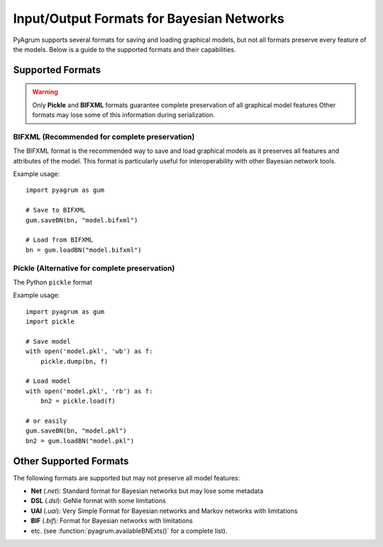 Input/Output Formats for Bayesian Networks
==========================================

PyAgrum supports several formats for saving and loading graphical models, but not all formats preserve every feature of the models. Below is a guide to the supported formats and their capabilities.

Supported Formats
-----------------

.. warning::
   Only **Pickle** and **BIFXML** formats guarantee complete preservation of all graphical model features
   Other formats may lose some of this information during serialization.

.. _bifxml-format:

BIFXML (Recommended for complete preservation)
~~~~~~~~~~~~~~~~~~~~~~~~~~~~~~~~~~~~~~~~~~~~~~

The BIFXML format is the recommended way to save and load graphical models as it preserves all features and attributes of the model. This format is particularly useful for interoperability with other Bayesian network tools.

Example usage::

    import pyagrum as gum

    # Save to BIFXML
    gum.saveBN(bn, "model.bifxml")

    # Load from BIFXML
    bn = gum.loadBN("model.bifxml")

.. _pickle-format:

Pickle (Alternative for complete preservation)
~~~~~~~~~~~~~~~~~~~~~~~~~~~~~~~~~~~~~~~~~~~~~~

The Python ``pickle`` format

Example usage::

    import pyagrum as gum
    import pickle

    # Save model
    with open('model.pkl', 'wb') as f:
        pickle.dump(bn, f)

    # Load model
    with open('model.pkl', 'rb') as f:
        bn2 = pickle.load(f)

    # or easily
    gum.saveBN(bn, "model.pkl")
    bn2 = gum.loadBN("model.pkl")

Other Supported Formats
-----------------------

The following formats are supported but may not preserve all model features:

- **Net** (`.net`): Standard format for Bayesian networks but may lose some metadata
- **DSL** (`.dsl`): GeNIe format with some limitations
- **UAI** (`.uai`): Very Simple Format for Bayesian networks and Markov networks with limitations
- **BIF** (`.bif`): Format for Bayesian networks with limitations
- etc. (see :function:`pyagrum.availableBNExts()` for a complete list).
